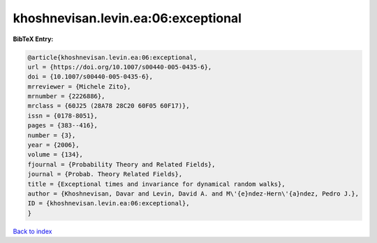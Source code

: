 khoshnevisan.levin.ea:06:exceptional
====================================

.. :cite:t:`khoshnevisan.levin.ea:06:exceptional`

.. bibliography:: ../../All.bib

**BibTeX Entry:**

.. code-block:: bibtex

   @article{khoshnevisan.levin.ea:06:exceptional,
   url = {https://doi.org/10.1007/s00440-005-0435-6},
   doi = {10.1007/s00440-005-0435-6},
   mrreviewer = {Michele Zito},
   mrnumber = {2226886},
   mrclass = {60J25 (28A78 28C20 60F05 60F17)},
   issn = {0178-8051},
   pages = {383--416},
   number = {3},
   year = {2006},
   volume = {134},
   fjournal = {Probability Theory and Related Fields},
   journal = {Probab. Theory Related Fields},
   title = {Exceptional times and invariance for dynamical random walks},
   author = {Khoshnevisan, Davar and Levin, David A. and M\'{e}ndez-Hern\'{a}ndez, Pedro J.},
   ID = {khoshnevisan.levin.ea:06:exceptional},
   }

`Back to index <../index>`_
